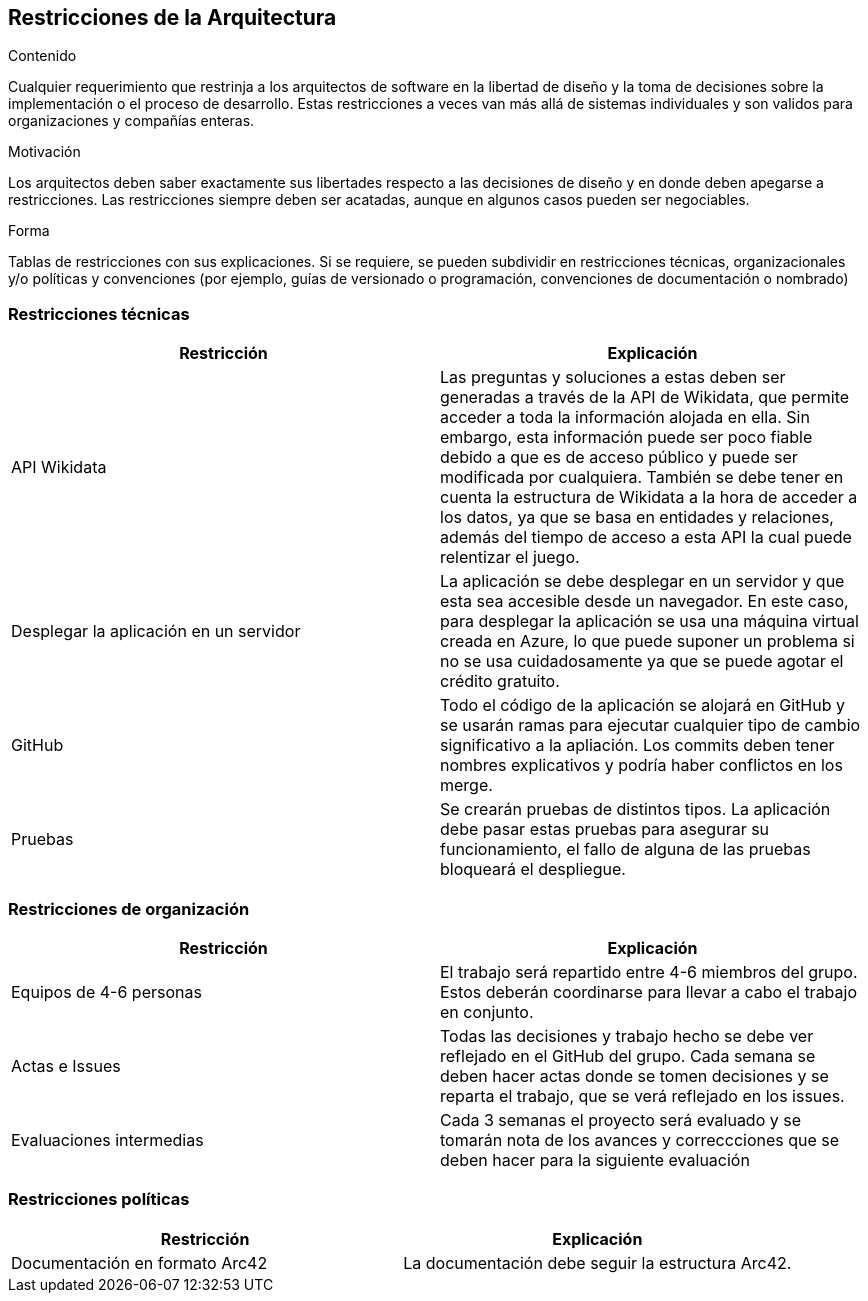 ifndef::imagesdir[:imagesdir: ../images]

[[section-architecture-constraints]]
== Restricciones de la Arquitectura


[role="arc42help"]
****
.Contenido
Cualquier requerimiento que restrinja a los arquitectos de software en la libertad de diseño y la toma de decisiones
sobre la implementación o el proceso de desarrollo. Estas restricciones a veces van más allá de sistemas individuales
y son validos para organizaciones y compañías enteras.

.Motivación
Los arquitectos deben saber exactamente sus libertades respecto a las decisiones de diseño y en donde deben apegarse
a restricciones. Las restricciones siempre deben ser acatadas, aunque en algunos casos pueden ser negociables.

.Forma
Tablas de restricciones con sus explicaciones.
Si se requiere, se pueden subdividir en restricciones técnicas, organizacionales y/o políticas y convenciones
(por ejemplo, guías de versionado o programación, convenciones de documentación o nombrado)
****

=== Restricciones técnicas

[options="header", cols="1,1"]
|===
| Restricción | Explicación

| API Wikidata | Las preguntas y soluciones a estas deben ser generadas a través de la API de Wikidata, que permite acceder a toda la información alojada en ella. Sin embargo, esta información puede ser poco fiable debido a que es de acceso público y puede ser modificada por cualquiera. 
También se debe tener en cuenta la estructura de Wikidata a la hora de acceder a los datos, ya que se basa en entidades y relaciones, además del tiempo de acceso a esta API la cual puede relentizar el juego.

| Desplegar la aplicación en un servidor | La aplicación se debe desplegar en un servidor y que esta sea accesible desde un navegador. En este caso, para desplegar la aplicación se usa una máquina virtual creada en Azure, lo que puede suponer un problema si no se usa cuidadosamente ya que se puede agotar el crédito gratuito.

| GitHub | Todo el código de la aplicación se alojará en GitHub y se usarán ramas para ejecutar cualquier tipo de cambio significativo a la apliación. Los commits deben tener nombres explicativos y podría haber conflictos en los merge.

| Pruebas | Se crearán pruebas de distintos tipos. La aplicación debe pasar estas pruebas para asegurar su funcionamiento, el fallo de alguna de las pruebas bloqueará el despliegue.

|===

=== Restricciones de organización

[options="header", cols="1,1"]
|===
| Restricción | Explicación

| Equipos de 4-6 personas | El trabajo será repartido entre 4-6 miembros del grupo. Estos deberán coordinarse para llevar a cabo el trabajo en conjunto.

| Actas e Issues | Todas las decisiones y trabajo hecho se debe ver reflejado en el GitHub del grupo. Cada semana se deben hacer actas donde se tomen decisiones y se reparta el trabajo, que se verá reflejado en los issues.

|Evaluaciones intermedias|Cada 3 semanas el proyecto será evaluado y se tomarán nota de los avances y correccciones que se deben hacer para la siguiente evaluación|

|===

=== Restricciones políticas

[options="header", cols="1,1"]
|===
| Restricción | Explicación

| Documentación en formato Arc42 | La documentación debe seguir la estructura Arc42.

|===

